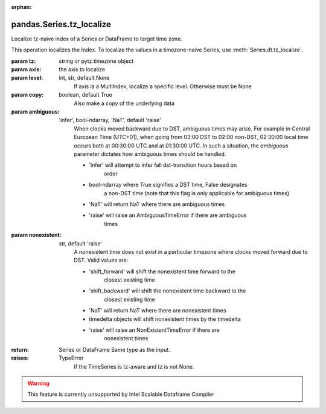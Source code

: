 .. _pandas.Series.tz_localize:

:orphan:

pandas.Series.tz_localize
*************************

Localize tz-naive index of a Series or DataFrame to target time zone.

This operation localizes the Index. To localize the values in a
timezone-naive Series, use :meth:`Series.dt.tz_localize`.

:param tz:
    string or pytz.timezone object

:param axis:
    the axis to localize

:param level:
    int, str, default None
        If axis ia a MultiIndex, localize a specific level. Otherwise
        must be None

:param copy:
    boolean, default True
        Also make a copy of the underlying data

:param ambiguous:
    'infer', bool-ndarray, 'NaT', default 'raise'
        When clocks moved backward due to DST, ambiguous times may arise.
        For example in Central European Time (UTC+01), when going from
        03:00 DST to 02:00 non-DST, 02:30:00 local time occurs both at
        00:30:00 UTC and at 01:30:00 UTC. In such a situation, the
        `ambiguous` parameter dictates how ambiguous times should be
        handled.

        - 'infer' will attempt to infer fall dst-transition hours based on
            order
        - bool-ndarray where True signifies a DST time, False designates
            a non-DST time (note that this flag is only applicable for
            ambiguous times)
        - 'NaT' will return NaT where there are ambiguous times
        - 'raise' will raise an AmbiguousTimeError if there are ambiguous
            times

:param nonexistent:
    str, default 'raise'
        A nonexistent time does not exist in a particular timezone
        where clocks moved forward due to DST. Valid values are:

        - 'shift_forward' will shift the nonexistent time forward to the
            closest existing time
        - 'shift_backward' will shift the nonexistent time backward to the
            closest existing time
        - 'NaT' will return NaT where there are nonexistent times
        - timedelta objects will shift nonexistent times by the timedelta
        - 'raise' will raise an NonExistentTimeError if there are
            nonexistent times

        .. versionadded:: 0.24.0

:return: Series or DataFrame
    Same type as the input.

:raises:
    TypeError
        If the TimeSeries is tz-aware and tz is not None.



.. warning::
    This feature is currently unsupported by Intel Scalable Dataframe Compiler

